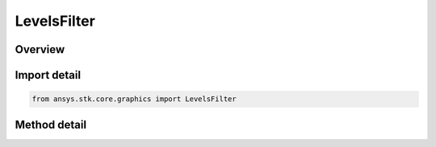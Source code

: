 LevelsFilter
============

.. py:class:: ansys.stk.core.graphics.LevelsFilter

   Bases: :py:class:`~ansys.stk.core.graphics.IRasterFilter`

   Adjusts the band levels of the source raster linearly.

.. py:currentmodule:: LevelsFilter

Overview
--------

.. tab-set::

    .. tab-item:: Methods
        
        .. list-table::
            :header-rows: 0
            :widths: auto

            * - :py:attr:`~ansys.stk.core.graphics.LevelsFilter.set_level_adjustment`
              - Set the linear level adjustment value for the given raster band. Both negative and positive values are accepted.
            * - :py:attr:`~ansys.stk.core.graphics.LevelsFilter.clear_adjustments`
              - Clear the level adjustment values for all bands.


Import detail
-------------

.. code-block:: python

    from ansys.stk.core.graphics import LevelsFilter



Method detail
-------------

.. py:method:: set_level_adjustment(self, band: RasterBand, adjustment: int) -> None
    :canonical: ansys.stk.core.graphics.LevelsFilter.set_level_adjustment

    Set the linear level adjustment value for the given raster band. Both negative and positive values are accepted.

    :Parameters:

    **band** : :obj:`~RasterBand`
    **adjustment** : :obj:`~int`

    :Returns:

        :obj:`~None`

.. py:method:: clear_adjustments(self) -> None
    :canonical: ansys.stk.core.graphics.LevelsFilter.clear_adjustments

    Clear the level adjustment values for all bands.

    :Returns:

        :obj:`~None`

